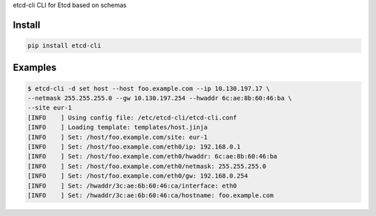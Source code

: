 etcd-cli CLI for Etcd based on schemas

Install
=======

.. code-block:: bash

  pip install etcd-cli

Examples
========

.. code-block:: bash

  $ etcd-cli -d set host --host foo.example.com --ip 10.130.197.17 \
  --netmask 255.255.255.0 --gw 10.130.197.254 --hwaddr 6c:ae:8b:60:46:ba \
  --site eur-1
  [INFO    ] Using config file: /etc/etcd-cli/etcd-cli.conf
  [INFO    ] Loading template: templates/host.jinja
  [INFO    ] Set: /host/foo.example.com/site: eur-1
  [INFO    ] Set: /host/foo.example.com/eth0/ip: 192.168.0.1
  [INFO    ] Set: /host/foo.example.com/eth0/hwaddr: 6c:ae:8b:60:46:ba
  [INFO    ] Set: /host/foo.example.com/eth0/netmask: 255.255.255.0
  [INFO    ] Set: /host/foo.example.com/eth0/gw: 192.168.0.254
  [INFO    ] Set: /hwaddr/3c:ae:6b:60:46:ca/interface: eth0
  [INFO    ] Set: /hwaddr/3c:ae:6b:60:46:ca/hostname: foo.example.com

